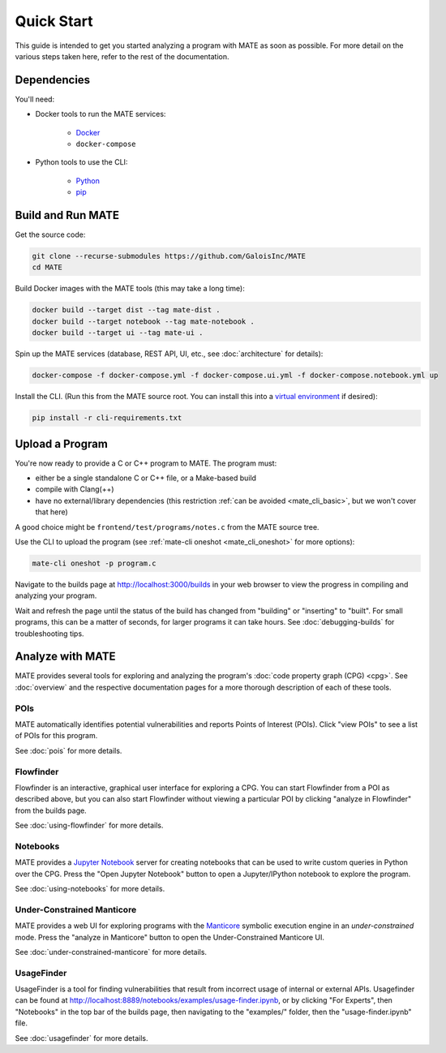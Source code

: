 ###########
Quick Start
###########

This guide is intended to get you started analyzing a program with MATE as soon
as possible. For more detail on the various steps taken here, refer to the rest
of the documentation.

************
Dependencies
************

You'll need:

* Docker tools to run the MATE services:

    * `Docker <https://www.docker.com/>`_
    * ``docker-compose``

* Python tools to use the CLI:

    * `Python <https://www.python.org/>`_
    * `pip <https://pip.pypa.io/en/stable/>`_

******************
Build and Run MATE
******************

Get the source code:

.. code-block:: bash

    git clone --recurse-submodules https://github.com/GaloisInc/MATE
    cd MATE

Build Docker images with the MATE tools (this may take a long time):

.. code-block:: bash

    docker build --target dist --tag mate-dist .
    docker build --target notebook --tag mate-notebook .
    docker build --target ui --tag mate-ui .

Spin up the MATE services (database, REST API, UI, etc., see :doc:`architecture`
for details):

.. code-block:: bash

    docker-compose -f docker-compose.yml -f docker-compose.ui.yml -f docker-compose.notebook.yml up

Install the CLI. (Run this from the MATE source root. You can install this into a
`virtual environment <https://docs.python.org/3/tutorial/venv.html>`_ if
desired):

.. code-block:: bash

    pip install -r cli-requirements.txt

****************
Upload a Program
****************

You're now ready to provide a C or C++ program to MATE. The program must:

* either be a single standalone C or C++ file, or a Make-based build
* compile with Clang(++)
* have no external/library dependencies (this restriction :ref:`can be avoided
  <mate_cli_basic>`, but we won't cover that here)

A good choice might be ``frontend/test/programs/notes.c`` from the MATE source
tree.

Use the CLI to upload the program (see :ref:`mate-cli oneshot
<mate_cli_oneshot>` for more options):

.. code-block:: bash

    mate-cli oneshot -p program.c

Navigate to the builds page at `<http://localhost:3000/builds>`_ in your web
browser to view the progress in compiling and analyzing your program.

.. image:: assets/dashboard-builds.png
   :scale: 35

Wait and refresh the page until the status of the build has changed from
"building" or "inserting" to "built". For small programs, this can be a matter
of seconds, for larger programs it can take hours. See :doc:`debugging-builds`
for troubleshooting tips.

*****************
Analyze with MATE
*****************

MATE provides several tools for exploring and analyzing the program's :doc:`code
property graph (CPG) <cpg>`. See :doc:`overview` and the respective
documentation pages for a more thorough description of each of these tools.

..
   The idea is that each section here has about a one- or two-sentence
   description, a link to the full documentation for each component, and a
   description of how to start up the component from the builds page. For
   comparison, overview.rst has one- or two-paragraph descriptions, plus an
   optional screenshot, plus a link to the component docs.

   The descriptions are generally taken from the first paragraph of the
   respective documentation page, so updates to one should be reflected in the
   other.

POIs
====

MATE automatically identifies potential vulnerabilities and reports Points of
Interest (POIs). Click "view POIs" to see a list of POIs for this program.

See :doc:`pois` for more details.

Flowfinder
==========

Flowfinder is an interactive, graphical user interface for exploring a CPG. You
can start Flowfinder from a POI as described above, but you can also start
Flowfinder without viewing a particular POI by clicking "analyze in Flowfinder"
from the builds page.

See :doc:`using-flowfinder` for more details.

Notebooks
=========

MATE provides a `Jupyter Notebook <https://jupyter.org/>`_ server for creating
notebooks that can be used to write custom queries in Python over the CPG. Press
the "Open Jupyter Notebook" button to open a Jupyter/IPython notebook to explore
the program.

See :doc:`using-notebooks` for more details.

Under-Constrained Manticore
===========================

MATE provides a web UI for exploring programs with the `Manticore
<https://github.com/trailofbits/manticore>`_ symbolic execution engine in an
*under-constrained* mode. Press the "analyze in Manticore" button to open the
Under-Constrained Manticore UI.

See :doc:`under-constrained-manticore` for more details.

UsageFinder
===========

UsageFinder is a tool for finding vulnerabilities that result from incorrect
usage of internal or external APIs. Usagefinder can be found at
`<http://localhost:8889/notebooks/examples/usage-finder.ipynb>`_, or by clicking
"For Experts", then "Notebooks" in the top bar of the builds page, then
navigating to the "examples/" folder, then the "usage-finder.ipynb" file.

See :doc:`usagefinder` for more details.
